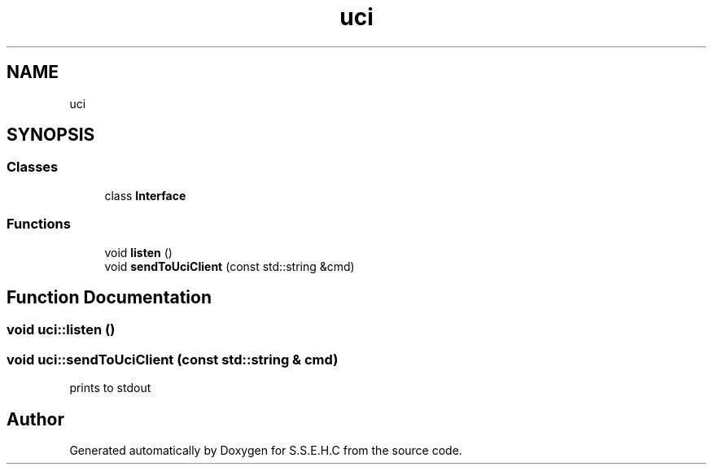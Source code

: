 .TH "uci" 3 "Fri Feb 19 2021" "S.S.E.H.C" \" -*- nroff -*-
.ad l
.nh
.SH NAME
uci
.SH SYNOPSIS
.br
.PP
.SS "Classes"

.in +1c
.ti -1c
.RI "class \fBInterface\fP"
.br
.in -1c
.SS "Functions"

.in +1c
.ti -1c
.RI "void \fBlisten\fP ()"
.br
.ti -1c
.RI "void \fBsendToUciClient\fP (const std::string &cmd)"
.br
.in -1c
.SH "Function Documentation"
.PP 
.SS "void uci::listen ()"

.SS "void uci::sendToUciClient (const std::string & cmd)"
prints to stdout 
.SH "Author"
.PP 
Generated automatically by Doxygen for S\&.S\&.E\&.H\&.C from the source code\&.
